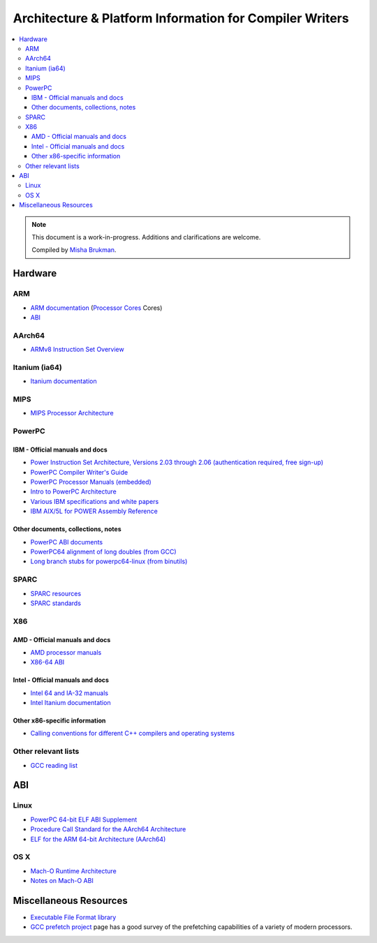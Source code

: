 ========================================================
Architecture & Platform Information for Compiler Writers
========================================================

.. contents::
   :local:

.. note::

  This document is a work-in-progress.  Additions and clarifications are
  welcome.

  Compiled by `Misha Brukman <http://misha.brukman.net>`_.

Hardware
========

ARM
---

* `ARM documentation <http://www.arm.com/documentation/>`_ (`Processor Cores <http://www.arm.com/documentation/ARMProcessor_Cores/>`_ Cores)

* `ABI <http://www.arm.com/products/DevTools/ABI.html>`_

AArch64
-------

* `ARMv8 Instruction Set Overview <http://infocenter.arm.com/help/index.jsp?topic=/com.arm.doc.genc010197a/index.html>`_

Itanium (ia64)
--------------

* `Itanium documentation <http://developer.intel.com/design/itanium2/documentation.htm>`_

MIPS
----

* `MIPS Processor Architecture <http://mips.com/content/Documentation/MIPSDocumentation/ProcessorArchitecture/doclibrary>`_

PowerPC
-------

IBM - Official manuals and docs
^^^^^^^^^^^^^^^^^^^^^^^^^^^^^^^

* `Power Instruction Set Architecture, Versions 2.03 through 2.06 (authentication required, free sign-up) <https://www.power.org/technology-introduction/standards-specifications>`_

* `PowerPC Compiler Writer's Guide <http://www.ibm.com/chips/techlib/techlib.nsf/techdocs/852569B20050FF7785256996007558C6>`_

* `PowerPC Processor Manuals (embedded) <http://www.ibm.com/chips/techlib/techlib.nsf/products/PowerPC>`_

* `Intro to PowerPC Architecture <http://www.ibm.com/developerworks/linux/library/l-powarch/>`_

* `Various IBM specifications and white papers <https://www.power.org/documentation/?document_company=105&document_category=all&publish_year=all&grid_order=DESC&grid_sort=title>`_

* `IBM AIX/5L for POWER Assembly Reference <http://publibn.boulder.ibm.com/doc_link/en_US/a_doc_lib/aixassem/alangref/alangreftfrm.htm>`_

Other documents, collections, notes
^^^^^^^^^^^^^^^^^^^^^^^^^^^^^^^^^^^

* `PowerPC ABI documents <http://penguinppc.org/dev/#library>`_
* `PowerPC64 alignment of long doubles (from GCC) <http://gcc.gnu.org/ml/gcc-patches/2003-09/msg00997.html>`_
* `Long branch stubs for powerpc64-linux (from binutils) <http://sources.redhat.com/ml/binutils/2002-04/msg00573.html>`_

SPARC
-----

* `SPARC resources <http://www.sparc.org/resource.htm>`_
* `SPARC standards <http://www.sparc.org/standards.html>`_

X86
---

AMD - Official manuals and docs
^^^^^^^^^^^^^^^^^^^^^^^^^^^^^^^

* `AMD processor manuals <http://www.amd.com/us-en/Processors/TechnicalResources/0,,30_182_739,00.html>`_
* `X86-64 ABI <http://www.x86-64.org/documentation>`_

Intel - Official manuals and docs
^^^^^^^^^^^^^^^^^^^^^^^^^^^^^^^^^

* `Intel 64 and IA-32 manuals <http://www.intel.com/content/www/us/en/processors/architectures-software-developer-manuals.html>`_
* `Intel Itanium documentation <http://www.intel.com/design/itanium/documentation.htm?iid=ipp_srvr_proc_itanium2+techdocs>`_

Other x86-specific information
^^^^^^^^^^^^^^^^^^^^^^^^^^^^^^

* `Calling conventions for different C++ compilers and operating systems  <http://www.agner.org/optimize/calling_conventions.pdf>`_

Other relevant lists
--------------------

* `GCC reading list <http://gcc.gnu.org/readings.html>`_

ABI
===

Linux
-----

* `PowerPC 64-bit ELF ABI Supplement <http://www.linuxbase.org/spec/ELF/ppc64/>`_
* `Procedure Call Standard for the AArch64 Architecture <http://infocenter.arm.com/help/topic/com.arm.doc.ihi0055a/IHI0055A_aapcs64.pdf>`_
* `ELF for the ARM 64-bit Architecture (AArch64) <http://infocenter.arm.com/help/topic/com.arm.doc.ihi0056a/IHI0056A_aaelf64.pdf>`_

OS X
----

* `Mach-O Runtime Architecture <http://developer.apple.com/documentation/Darwin/RuntimeArchitecture-date.html>`_
* `Notes on Mach-O ABI <http://www.unsanity.org/archives/000044.php>`_

Miscellaneous Resources
=======================

* `Executable File Format library <http://www.nondot.org/sabre/os/articles/ExecutableFileFormats/>`_

* `GCC prefetch project <http://gcc.gnu.org/projects/prefetch.html>`_ page has a
  good survey of the prefetching capabilities of a variety of modern
  processors.
